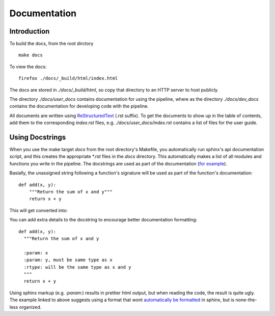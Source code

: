 ===============
 Documentation
===============

Introduction
============

To build the docs, from the root dirctory ::

  make docs

To view the docs::

  firefox ./docs/_build/html/index.html

The docs are stored in `./docs/_build/html`, so copy that directory to an
HTTP server to host publicly. 

The directory `./docs/user_docs` contains documentation for using the
pipeline, where as the directory `./docs/dev_docs` contains the
documentation for developing code with the pipeline.

All documents are written using
`ReStructuredText <http://sphinx-doc.org/rest.html>`_ (.rst suffix). To
get the documents to show up in the table of contents, add them to the
corresponding `index.rst` files, e.g. `./docs/user_docs/index.rst`
contains a list of files for the user guide. 


Using Docstrings
================

When you use the make target `docs` from the root directory's Makefile,
you automatically run sphinx's api documentation script, and this creates
the appropriate \*.rst files in the `docs` directory. This automatically
makes a list of all modules and functions you write in the pipeline. The
docstrings are used as part of the documentation (`for example <https://pythonhosted.org/an_example_pypi_project/sphinx.html#function-definitions>`_). 

Basially, the unassigned string following a function's signature will be
used as part of the function's documentation::

  def add(x, y):
      """Return the sum of x and y"""
      return x + y

This will get converted into:

.. function:: add(x, y)

   Return the sum of x and y

You can add extra details to the docstring to encourage better
documentation formatting::

    def add(x, y):
      """Return the sum of x and y

      :param: x
      :param: y, must be same type as x
      :rtype: will be the same type as x and y
      """
      return x + y

.. function:: add(x, y)

   Return the sum of x and y
   
   :param: x
   :param: y, must be same type as x
   :rtype: will be the same type as x and y


Using sphinx markup (e.g. `:param:`) results in prettier html output, but
when reading the code, the result is quite ugly. The example linked to
above suggests using a format that wont
`automatically be formatted <https://pythonhosted.org/an_example_pypi_project/sphinx.html#full-code-example>`_ in sphinx, but is none-the-less organized. 
